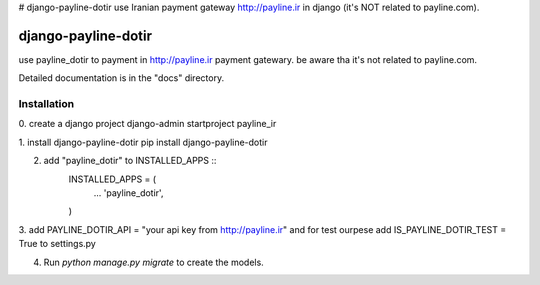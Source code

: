# django-payline-dotir
use Iranian payment gateway  http://payline.ir in django (it's NOT related to payline.com).

====================
django-payline-dotir
====================

use payline_dotir to payment in http://payline.ir payment gatewary.
be aware tha it's not related to payline.com. 

Detailed documentation is in the "docs" directory.

Installation
------------
0. create a django project
django-admin startproject payline_ir

1. install django-payline-dotir
pip install django-payline-dotir

2. add "payline_dotir" to INSTALLED_APPS ::
    INSTALLED_APPS = (
        ...
        'payline_dotir',
    )

3. add PAYLINE_DOTIR_API = "your api key from http://payline.ir"
and for test ourpese add IS_PAYLINE_DOTIR_TEST = True to settings.py

4. Run `python manage.py migrate` to create the models.

